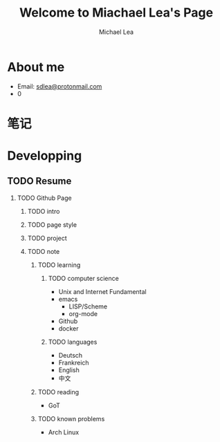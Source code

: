 #+TITLE:Welcome to Miachael Lea's Page
#+Author:Michael Lea
#+HTML_HEAD:<link rel="stylesheet" type="text/css" href="style/org.css"/>
#+OPTIONS: ^:nil H:2 <:nil

* About me
  - Email: [[https://protonmail.com/][sdlea@protonmail.com]]
  - 0
* 笔记

* Developping
** TODO Resume
   SCHEDULED: <2021-05-02 Sun>
*** TODO Github Page
    SCHEDULED: <2021-05-02 Sun>
**** TODO intro
**** TODO page style
**** TODO project
**** TODO note
***** TODO learning
****** TODO computer science
       - Unix and Internet Fundamental
       - emacs
         - LISP/Scheme
         - org-mode
       - Github
       - docker
****** TODO languages
       - Deutsch
       - Frankreich
       - English
       - 中文
***** TODO reading
      - GoT
***** TODO known problems
      - Arch Linux
